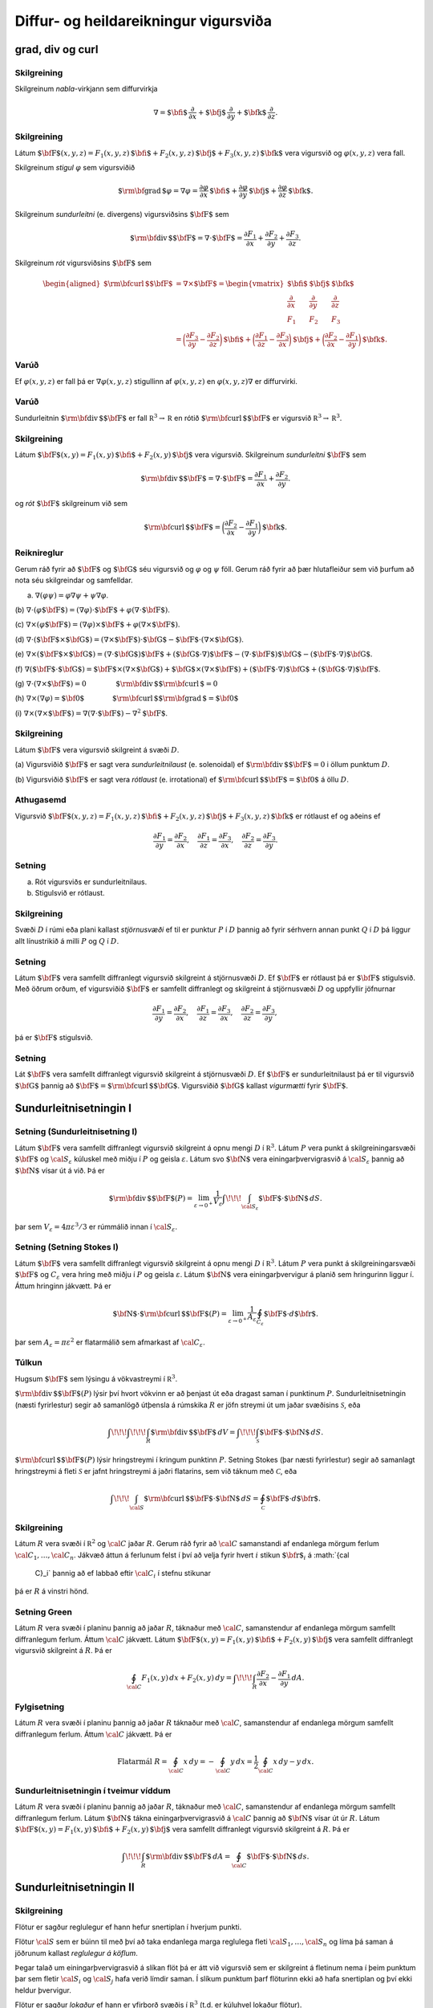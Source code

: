 

Diffur- og heildareikningur vigursviða
===============

grad, div og curl
-----------------

Skilgreining 
~~~~~~~~~~~~~

Skilgreinum *nabla*-virkjann sem diffurvirkja

.. math:: \nabla=\mbox{${\bf i}$}\,\frac{\partial}{\partial x}+\mbox{${\bf j}$}\,\frac{\partial}{\partial y}+\mbox{${\bf k}$}\,\frac{\partial}{\partial z}.

Skilgreining 
~~~~~~~~~~~~~

Látum
:math:`\mbox{${\bf F}$}(x,y,z)=F_1(x,y,z)\,\mbox{${\bf i}$}+F_2(x,y,z)\,\mbox{${\bf j}$}+F_3(x,y,z)\,\mbox{${\bf k}$}`
vera vigursvið og :math:`\varphi(x,y,z)` vera fall.

Skilgreinum *stigul* :math:`\varphi` sem vigursviðið

.. math::

   \mbox{${\rm\bf grad\,}$}\varphi=\nabla\varphi=\frac{\partial \varphi}{\partial x}\,\mbox{${\bf i}$}+
   \frac{\partial \varphi}{\partial y}\,\mbox{${\bf j}$}+\frac{\partial \varphi}{\partial z}\,\mbox{${\bf k}$}.

Skilgreinum *sundurleitni* (e. divergens) vigursviðsins
:math:`\mbox{${\bf F}$}` sem

.. math:: \mbox{${\rm\bf div\,}$}\mbox{${\bf F}$}=\nabla\cdot\mbox{${\bf F}$}=\frac{\partial F_1}{\partial x}+\frac{\partial F_2}{\partial y}+\frac{\partial F_3}{\partial z}.

Skilgreinum *rót* vigursviðsins :math:`\mbox{${\bf F}$}` sem

.. math::

   \begin{aligned}
    \mbox{${\rm\bf curl\,}$}\mbox{${\bf F}$}&=\nabla\times\mbox{${\bf F}$}=\begin{vmatrix} \mbox{${\bf i}$}&\mbox{${\bf j}$}&\mbox{${\bf k}$}\\
    \frac{\partial} {\partial x}&\frac{\partial}{\partial y}&\frac{\partial}{\partial z}\\F_1&F_2&F_3\end{vmatrix} \\ &=\bigg(\frac{\partial F_3}{\partial y}-\frac{\partial F_2}{\partial z}\bigg)\,\mbox{${\bf i}$}+\bigg(\frac{\partial F_1}{\partial z}-\frac{\partial F_3}{\partial x}\bigg)\,\mbox{${\bf j}$}+\bigg(\frac{\partial F_2}{\partial x}-\frac{\partial F_1}{\partial y}\bigg)\,\mbox{${\bf k}$}. 
    \end{aligned}

Varúð 
~~~~~~

Ef :math:`\varphi(x,y,z)` er fall þá er :math:`\nabla \varphi(x,y,z)`
stigullinn af :math:`\varphi(x,y,z)` en :math:`\varphi(x,y,z)\nabla` er
diffurvirki.

Varúð 
~~~~~~

Sundurleitnin :math:`\mbox{${\rm\bf div\,}$}\mbox{${\bf F}$}` er fall
:math:`{\mathbb  R}^3\rightarrow{\mathbb  R}` en rótið
:math:`\mbox{${\rm\bf curl\,}$}\mbox{${\bf F}$}` er vigursvið
:math:`{\mathbb  R}^3\rightarrow{\mathbb  R}^3`.

Skilgreining 
~~~~~~~~~~~~~

Látum
:math:`\mbox{${\bf F}$}(x,y)=F_1(x,y)\,\mbox{${\bf i}$}+F_2(x,y)\,\mbox{${\bf j}$}`
vera vigursvið. Skilgreinum *sundurleitni* :math:`\mbox{${\bf F}$}` sem

.. math::

   \mbox{${\rm\bf div\,}$}\mbox{${\bf F}$}=\nabla\cdot\mbox{${\bf F}$}=\frac{\partial F_1}{\partial
     x}+\frac{\partial F_2}{\partial y}.

og *rót* :math:`\mbox{${\bf F}$}` skilgreinum við sem

.. math::

   \mbox{${\rm\bf curl\,}$}\mbox{${\bf F}$}=\bigg(\frac{\partial F_2}{\partial x}-\frac{\partial
     F_1}{\partial y}\bigg)\,\mbox{${\bf k}$}.

Reiknireglur 
~~~~~~~~~~~~~

Gerum ráð fyrir að :math:`\mbox{${\bf F}$}` og :math:`\mbox{${\bf G}$}`
séu vigursvið og :math:`\varphi` og :math:`\psi` föll. Gerum ráð fyrir
að þær hlutafleiður sem við þurfum að nota séu skilgreindar og
samfelldar.

(a) :math:`\nabla(\varphi\psi)=\varphi\nabla\psi+\psi\nabla\varphi`.

(b)
:math:`\nabla\cdot(\varphi\mbox{${\bf F}$})=(\nabla\varphi)\cdot\mbox{${\bf F}$}+\varphi(\nabla\cdot\mbox{${\bf F}$})`.

(c)
:math:`\nabla\times(\varphi\mbox{${\bf F}$})=(\nabla\varphi)\times\mbox{${\bf F}$}+\varphi(\nabla\times\mbox{${\bf F}$})`.

(d)
:math:`\nabla\cdot(\mbox{${\bf F}$}\times\mbox{${\bf G}$})=(\nabla\times\mbox{${\bf F}$})\cdot\mbox{${\bf G}$}-\mbox{${\bf F}$}\cdot(\nabla\times\mbox{${\bf G}$})`.

(e)
:math:`\nabla\times(\mbox{${\bf F}$}\times\mbox{${\bf G}$})=(\nabla\cdot\mbox{${\bf G}$})\mbox{${\bf F}$}+(\mbox{${\bf G}$}\cdot\nabla)\mbox{${\bf F}$}-(\nabla\cdot\mbox{${\bf F}$})\mbox{${\bf G}$}-(\mbox{${\bf F}$}\cdot\nabla)\mbox{${\bf G}$}`.

(f)
:math:`\nabla(\mbox{${\bf F}$}\cdot\mbox{${\bf G}$})=\mbox{${\bf F}$}\times(\nabla\times \mbox{${\bf G}$})+\mbox{${\bf G}$}\times(\nabla\times \mbox{${\bf F}$})+(\mbox{${\bf F}$}\cdot\nabla)\mbox{${\bf G}$}+(\mbox{${\bf G}$}\cdot\nabla)\mbox{${\bf F}$}`.

(g)
:math:`\nabla\cdot(\nabla\times \mbox{${\bf F}$})=0\qquad\qquad\mbox{${\rm\bf div\,}$}\mbox{${\rm\bf curl\,}$}=0`

(h)
:math:`\nabla\times(\nabla\varphi)=\mbox{${\bf 0}$}\qquad\qquad\mbox{${\rm\bf curl\,}$}\mbox{${\rm\bf grad\,}$}=\mbox{${\bf 0}$}`

(i)
:math:`\nabla\times(\nabla\times \mbox{${\bf F}$})=\nabla(\nabla\cdot\mbox{${\bf F}$})-\nabla^2\mbox{${\bf F}$}`.

Skilgreining 
~~~~~~~~~~~~~

Látum :math:`\mbox{${\bf F}$}` vera vigursvið skilgreint á svæði
:math:`D`.

(a) Vigursviðið :math:`\mbox{${\bf F}$}` er sagt vera
*sundurleitnilaust* (e. solenoidal) ef
:math:`\mbox{${\rm\bf div\,}$}\mbox{${\bf F}$}=0` i öllum punktum
:math:`D`.

(b) Vigursviðið :math:`\mbox{${\bf F}$}` er sagt vera *rótlaust*
(e. irrotational) ef
:math:`\mbox{${\rm\bf curl\,}$}\mbox{${\bf F}$}=\mbox{${\bf 0}$}` á öllu
:math:`D`.

Athugasemd 
~~~~~~~~~~~

Vigursvið
:math:`\mbox{${\bf F}$}(x,y,z)=F_1(x,y,z)\,\mbox{${\bf i}$}+F_2(x,y,z)\,\mbox{${\bf j}$}+F_3(x,y,z)\,\mbox{${\bf k}$}`
er rótlaust ef og aðeins ef

.. math::

   \frac{\partial F_1}{\partial y}=
   \frac{\partial F_2}{\partial x},\quad
   \frac{\partial F_1}{\partial z}=
   \frac{\partial F_3}{\partial x},\quad
   \frac{\partial F_2}{\partial z}=
   \frac{\partial F_3}{\partial y}.

Setning 
~~~~~~~~

(a) Rót vigursviðs er sundurleitnilaus.

(b) Stigulsvið er rótlaust.

Skilgreining 
~~~~~~~~~~~~~

Svæði :math:`D` í rúmi eða plani kallast *stjörnusvæði* ef til er
punktur :math:`P` í :math:`D` þannig að fyrir sérhvern annan punkt
:math:`Q` í :math:`D` þá liggur allt línustrikið á milli :math:`P` og
:math:`Q` í :math:`D`.

Setning 
~~~~~~~~

Látum :math:`\mbox{${\bf F}$}` vera samfellt diffranlegt vigursvið
skilgreint á stjörnusvæði :math:`D`. Ef :math:`\mbox{${\bf F}$}` er
rótlaust þá er :math:`\mbox{${\bf F}$}` stigulsvið. Með öðrum orðum, ef
vigursviðið :math:`\mbox{${\bf F}$}` er samfellt diffranlegt og
skilgreint á stjörnusvæði :math:`D` og uppfyllir jöfnurnar

.. math::

   \frac{\partial F_1}{\partial y}=
   \frac{\partial F_2}{\partial x},\quad
   \frac{\partial F_1}{\partial z}=
   \frac{\partial F_3}{\partial x},\quad
   \frac{\partial F_2}{\partial z}=
   \frac{\partial F_3}{\partial y},

þá er :math:`\mbox{${\bf F}$}` stigulsvið.

Setning 
~~~~~~~~

Lát :math:`\mbox{${\bf F}$}` vera samfellt diffranlegt vigursvið
skilgreint á stjörnusvæði :math:`D`. Ef :math:`\mbox{${\bf F}$}` er
sundurleitnilaust þá er til vigursvið :math:`\mbox{${\bf G}$}` þannig að
:math:`\mbox{${\bf F}$}=\mbox{${\rm\bf curl\,}$}\mbox{${\bf G}$}`.
Vigursviðið :math:`\mbox{${\bf G}$}` kallast *vigurmætti* fyrir
:math:`\mbox{${\bf F}$}`.

Sundurleitnisetningin I
-----------------------

Setning (Sundurleitnisetning I)
~~~~~~~~~~~~~~~~~~~~~~~~~~~~~~~

Látum :math:`\mbox{${\bf F}$}` vera samfellt diffranlegt vigursvið
skilgreint á opnu mengi :math:`D` í :math:`{\mathbb  R}^3`. Látum
:math:`P` vera punkt á skilgreiningarsvæði :math:`\mbox{${\bf F}$}` og
:math:`{\cal S}_\varepsilon` kúluskel með miðju í :math:`P` og geisla
:math:`\varepsilon`. Látum svo :math:`\mbox{${\bf N}$}` vera
einingarþvervigrasvið á :math:`{\cal S}_\varepsilon` þannig að
:math:`\mbox{${\bf N}$}` vísar út á við. Þá er

.. math::

   \mbox{${\rm\bf div\,}$}\mbox{${\bf F}$}(P)=\lim_{\varepsilon\rightarrow 0^+}
   \frac{1}{V_\varepsilon}\int\!\!\!\int_{{\cal S}_\varepsilon}\mbox{${\bf F}$}\cdot\mbox{${\bf N}$}\,dS.

þar sem :math:`V_\varepsilon= 4\pi\varepsilon^3/3` er rúmmálið innan í
:math:`{\cal S}_\varepsilon`.

Setning (Setning Stokes I)
~~~~~~~~~~~~~~~~~~~~~~~~~~

Látum :math:`\mbox{${\bf F}$}` vera samfellt diffranlegt vigursvið
skilgreint á opnu mengi :math:`D` í :math:`{\mathbb  R}^3`. Látum
:math:`P` vera punkt á skilgreiningarsvæði :math:`\mbox{${\bf F}$}` og
:math:`C_\varepsilon` vera hring með miðju í :math:`P` og geisla
:math:`\varepsilon`. Látum :math:`\mbox{${\bf N}$}` vera
einingarþvervigur á planið sem hringurinn liggur í. Áttum hringinn
jákvætt. Þá er

.. math::

   \mbox{${\bf N}$}\cdot\mbox{${\rm\bf curl\,}$}\mbox{${\bf F}$}(P)=\lim_{\varepsilon\rightarrow 0^+}
   \frac{1}{A_\varepsilon}\oint_{C_\varepsilon}\mbox{${\bf F}$}\cdot d\mbox{${\bf r}$}.

þar sem :math:`A_\varepsilon= \pi\varepsilon^2` er flatarmálið sem
afmarkast af :math:`{\cal C}_\varepsilon`.

Túlkun 
~~~~~~~

Hugsum :math:`\mbox{${\bf F}$}` sem lýsingu á vökvastreymi í
:math:`{\mathbb  R}^3`.

:math:`\mbox{${\rm\bf div\,}$}\mbox{${\bf F}$}(P)` lýsir því hvort
vökvinn er að þenjast út eða dragast saman í punktinum :math:`P`.
Sundurleitnisetningin (næsti fyrirlestur) segir að samanlögð útþensla á
rúmskika :math:`R` er jöfn streymi út um jaðar svæðisins
:math:`\mathcal{S}`, eða

.. math:: \int\!\!\!\int\!\!\!\int_R\mbox{${\rm\bf div\,}$}\mbox{${\bf F}$}\,dV=\int\!\!\!\int_{\mathcal{S}} \mbox{${\bf F}$}\cdot\mbox{${\bf N}$}\,dS.

:math:`\mbox{${\rm\bf curl\,}$}\mbox{${\bf F}$}(P)` lýsir hringstreymi í
kringum punktinn :math:`P`. Setning Stokes (þar næsti fyrirlestur) segir
að samanlagt hringstreymi á fleti :math:`\mathcal{S}` er jafnt
hringstreymi á jaðri flatarins, sem við táknum með :math:`\mathcal{C}`,
eða

.. math:: \int\!\!\!\int_{\cal S} \mbox{${\rm\bf curl\,}$}\mbox{${\bf F}$}\cdot\mbox{${\bf N}$}\,dS=\oint_\mathcal{C} \mbox{${\bf F}$}\cdot d\mbox{${\bf r}$}.

Skilgreining 
~~~~~~~~~~~~~

Látum :math:`R` vera svæði í :math:`{\mathbb  R}^2` og :math:`\cal C`
jaðar :math:`R`. Gerum ráð fyrir að :math:`\cal C` samanstandi af
endanlega mörgum ferlum :math:`{\cal C}_1, \ldots, {\cal C}_n`. Jákvæð
áttun á ferlunum felst í því að velja fyrir hvert :math:`i` stikun
:math:`\mbox{${\bf r}$}_i` á :math:`{\cal
  C}_i` þannig að ef labbað eftir :math:`{\cal C}_i` í stefnu stikunar
þá er :math:`R` á vinstri hönd.

Setning Green 
~~~~~~~~~~~~~~

Látum :math:`R` vera svæði í planinu þannig að jaðar :math:`R`, táknaður
með :math:`\cal C`, samanstendur af endanlega mörgum samfellt
diffranlegum ferlum. Áttum :math:`\cal C` jákvætt. Látum
:math:`\mbox{${\bf F}$}(x,y)=F_1(x,y)\,\mbox{${\bf i}$}+F_2(x,y)\,\mbox{${\bf j}$}`
vera samfellt diffranlegt vigursvið skilgreint á :math:`R`. Þá er

.. math::

   \oint_{\cal C}F_1(x,y)\,dx+F_2(x,y)\,dy=\int\!\!\!\int_R
   \frac{\partial  F_2}{\partial x}- 
   \frac{\partial  F_1}{\partial y}\,dA.

Fylgisetning 
~~~~~~~~~~~~~

Látum :math:`R` vera svæði í planinu þannig að jaðar :math:`R` táknaður
með :math:`\cal C`, samanstendur af endanlega mörgum samfellt
diffranlegum ferlum. Áttum :math:`\cal C` jákvætt. Þá er

.. math::

   \mbox{Flatarmál } R=\oint_{\cal C}x\,dy= 
   -\oint_{\cal C}y\,dx=\frac{1}{2}\oint_{\cal C}x\,dy-y\,dx.

Sundurleitnisetningin í tveimur víddum 
~~~~~~~~~~~~~~~~~~~~~~~~~~~~~~~~~~~~~~~

Látum :math:`R` vera svæði í planinu þannig að jaðar :math:`R`, táknaður
með :math:`\cal C`, samanstendur af endanlega mörgum samfellt
diffranlegum ferlum. Látum :math:`\mbox{${\bf N}$}` tákna
einingarþvervigrasvið á :math:`\cal C` þannig að
:math:`\mbox{${\bf N}$}` vísar út úr :math:`R`. Látum
:math:`\mbox{${\bf F}$}(x,y)=F_1(x,y)\,\mbox{${\bf i}$}+F_2(x,y)\,\mbox{${\bf j}$}`
vera samfellt diffranlegt vigursvið skilgreint á :math:`R`. Þá er

.. math:: \int\!\!\!\int_R\mbox{${\rm\bf div\,}$}\mbox{${\bf F}$}\,dA=\oint_{\cal C} \mbox{${\bf F}$}\cdot\mbox{${\bf N}$}\,ds.

Sundurleitnisetningin II
------------------------

Skilgreining 
~~~~~~~~~~~~~

Flötur er sagður reglulegur ef hann hefur snertiplan í hverjum punkti.

Flötur :math:`\cal S` sem er búinn til með því að taka endanlega marga
reglulega fleti :math:`{\cal S}_1, \ldots, {\cal S}_n` og líma þá saman
á jöðrunum kallast *reglulegur á köflum*.

Þegar talað um einingarþvervigrasvið á slíkan flöt þá er átt við
vigursvið sem er skilgreint á fletinum nema í þeim punktum þar sem
fletir :math:`{\cal S}_i` og :math:`{\cal S}_j` hafa verið límdir saman.
Í slíkum punktum þarf flöturinn ekki að hafa snertiplan og því ekki
heldur þvervigur.

Flötur er sagður *lokaður* ef hann er yfirborð svæðis í
:math:`{\mathbb  R}^3` (t.d. er kúluhvel lokaður flötur).

Setning (Sundurleitnisetningin, Setning Gauss) 
~~~~~~~~~~~~~~~~~~~~~~~~~~~~~~~~~~~~~~~~~~~~~~~

Látum :math:`\cal S` vera lokaðan flöt sem er reglulegur á köflum.
Táknum með :math:`D` rúmskikann sem :math:`\cal S` umlykur. Látum
:math:`\mbox{${\bf N}$}` vera einingarþvervigrasvið á :math:`\cal S` sem
vísar út úr :math:`D`. Ef :math:`\mbox{${\bf F}$}` er samfellt
diffranlegt vigursvið skilgreint á :math:`D` þá er

.. math:: \int\!\!\!\int\!\!\!\int_D \mbox{${\rm\bf div\,}$}\mbox{${\bf F}$}\,dV=\int\!\!\!\int_{\cal S} \mbox{${\bf F}$}\cdot\mbox{${\bf N}$}\,dS.

Skilgreining 
~~~~~~~~~~~~~

Látum :math:`D` vera rúmskika í :math:`{\mathbb  R}^3`. Segjum að
rúmskikinn :math:`D` sé :math:`z`-*einfaldur* ef til er svæði
:math:`D_z` í planinu og samfelld föll :math:`f` og :math:`g` skilgreind
á :math:`D_z` þannig að

.. math:: D=\{(x,y,z)\mid (x,y)\in D_z\mbox{ og }f(x,y)\leq z\leq g(x,y)\}.

Það að rúmskiki sé :math:`x`- eða :math:`y`-einfaldur er skilgreint á
sama hátt.

Setning 
~~~~~~~~

Látum :math:`\cal S` vera lokaðan flöt sem er reglulegur á köflum.
Táknum með :math:`D` rúmskikann sem :math:`\cal S` umlykur. Látum
:math:`\mbox{${\bf N}$}` vera einingarþvervigrasvið á :math:`\cal S` sem
vísar út úr :math:`D`. Ef :math:`\mbox{${\bf F}$}` er samfellt
diffranlegt vigursvið skilgreint á :math:`D` og :math:`\varphi`
diffranlegt fall skilgreint á :math:`D` þá er

.. math:: \int\!\!\!\int\!\!\!\int_D\mbox{${\rm\bf curl\,}$}\mbox{${\bf F}$}\,dV=-\int\!\!\!\int_{\cal S}\mbox{${\bf F}$}\times\mbox{${\bf N}$}\,dS,

og

.. math:: \int\!\!\!\int\!\!\!\int_D\mbox{${\rm\bf grad\,}$}\varphi\,dV=\int\!\!\!\int_{\cal S}\varphi\mbox{${\bf N}$}\,dS.

Athugið að útkomurnar úr heildunum eru vigrar.

Setning Stokes
--------------

Skilgreining 
~~~~~~~~~~~~~

Látum :math:`\cal S` vera áttanlegan flöt sem er reglulegur á köflum með
jaðar :math:`\cal C` og einingarþvervigrasvið :math:`\mbox{${\bf N}$}`.
Áttun :math:`\cal C` út frá :math:`\mbox{${\bf N}$}` finnst með að hugsa
sér að gengið sé eftir :math:`\cal C` þannig að skrokkurinn vísi í
stefnu :math:`\mbox{${\bf N}$}` og göngustefnan sé valin þannig að
flöturinn sé á vinstri hönd.

Setning (Setning Stokes)
~~~~~~~~~~~~~~~~~~~~~~~~

Látum :math:`\cal S` vera áttanlegan flöt sem er reglulegur á köflum og
látum :math:`\mbox{${\bf N}$}` tákna einingarþvervigrasvið á
:math:`\cal S`. Táknum með :math:`\cal C` jaðar :math:`\cal S` og áttum
:math:`\cal C` með tilliti til :math:`\mbox{${\bf N}$}`. Ef
:math:`\mbox{${\bf F}$}` er samfellt diffranlegt vigursvið skilgreint á
opnu mengi sem inniheldur :math:`\cal S` þá er

.. math:: \int\!\!\!\int_{\cal S} \mbox{${\rm\bf curl\,}$}\mbox{${\bf F}$}\cdot\mbox{${\bf N}$}\,dS=\oint_{\cal C}\mbox{${\bf F}$}\cdot \mbox{${\bf T}$}\,ds.

Setning 
~~~~~~~~

Látum :math:`\mbox{${\bf F}$}` vera samfellt diffranlegt vigursvið
skilgreint á opnu mengi :math:`D` í :math:`{\mathbb  R}^3`. Látum
:math:`P` vera punkt á skilgreiningarsvæði :math:`\mbox{${\bf F}$}` og
:math:`C_\varepsilon` vera hring með miðju í :math:`P` og geisla
:math:`\varepsilon`. Látum :math:`\mbox{${\bf N}$}` vera
einingarþvervigur á planið sem hringurinn liggur í. Áttum hringinn
jákvætt. Þá er

.. math::

   \mbox{${\bf N}$}\cdot\mbox{${\rm\bf curl\,}$}\mbox{${\bf F}$}(P)=\lim_{\varepsilon\rightarrow 0^+}
   \frac{1}{\pi\varepsilon^2}\oint_{C_\varepsilon}\mbox{${\bf F}$}\cdot d\mbox{${\bf r}$}.

Setning 
~~~~~~~~

Látum :math:`\cal S` vera lokaðan flöt sem er reglulegur á köflum.
Táknum með :math:`D` rúmskikann sem :math:`\cal S` umlykur. Látum
:math:`\mbox{${\bf N}$}` vera einingarþvervigrasvið á :math:`\cal S` sem
vísar út úr :math:`D`. Ef :math:`\mbox{${\bf F}$}` er samfellt
diffranlegt vigursvið skilgreint á opnu mengi sem inniheldur :math:`D`,
þá er

.. math:: \oint_{\cal S}\mbox{${\rm\bf curl\,}$}\mbox{${\bf F}$}\cdot\mbox{${\bf N}$}\,dS=0.

Hagnýtingar í eðlisfræði
------------------------

Vökvaflæði 
~~~~~~~~~~~

Skoðum vökvaflæði í rúmi. Hugsum okkur að vökvaflæðið sé líka háð tíma.
Látum :math:`\mbox{${\bf v}$}(x,y,z,t)` tákna hraðavigur agnar sem er í
punktinum :math:`(x,y,z)` á tíma :math:`t`. Látum
:math:`\delta(x,y,z,t)` tákna efnisþéttleika (massi per rúmmálseiningu)
í punktum :math:`(x,y,z)` á tíma :math:`t`. Þá gildir að

.. math:: \frac{\partial \delta}{\partial t}+\mbox{${\rm\bf div\,}$}(\delta\mbox{${\bf v}$})=0.

(Þessi jafna kallast samfelldnijafnan um vökvaflæðið.)

Vökvaflæði 
~~~~~~~~~~~

Til viðbótar við :math:`\mbox{${\bf v}$}` og :math:`\delta` þá
skilgreinum við :math:`p(x,y,z,t)` sem þrýsting og
:math:`\mbox{${\bf F}$}` sem utanaðkomandi kraft, gefinn sem kraftur per
massaeiningu. Þá gildir að

.. math:: \delta\frac{\partial \mbox{${\bf v}$}}{\partial t}+\delta(\mbox{${\bf v}$}\cdot\nabla)\mbox{${\bf v}$}=-\nabla p+\delta\mbox{${\bf F}$}.

(Þessi jafna er kölluð hreyfijafna flæðisins.)

Rafsvið - Lögmál Coulombs 
~~~~~~~~~~~~~~~~~~~~~~~~~~

Látum punkthleðslu :math:`q` vera í punktinum
:math:`\mbox{${\bf s}$}=\xi\,\mbox{${\bf i}$}+\eta\,\mbox{${\bf j}$}+\zeta\,\mbox{${\bf k}$}`.
Í punktum
:math:`\mbox{${\bf r}$}=x\,\mbox{${\bf i}$}+y\,\mbox{${\bf j}$}+z\,\mbox{${\bf k}$}`
er rafsviðið vegna þessarar hleðslu

.. math:: \mbox{${\bf E}$}(\mbox{${\bf r}$})=\frac{q}{4\pi\varepsilon_0}\frac{\mbox{${\bf r}$}-\mbox{${\bf s}$}}{|\mbox{${\bf r}$}-\mbox{${\bf s}$}|^3}

þar sem :math:`\varepsilon_0` er *r*\ afsvörunarstuðull tómarúms.

Rafsvið - Lögmál Gauss (fyrsta jafna Maxwells)
~~~~~~~~~~~~~~~~~~~~~~~~~~~~~~~~~~~~~~~~~~~~~~

Látum :math:`\rho(\xi,\eta,\zeta)` vera hleðsludreifingu og
:math:`\mbox{${\bf E}$}` rafsviðið vegna hennar. Þá gildir að

.. math:: \mbox{${\rm\bf div\,}$}\mbox{${\bf E}$}=\frac{\rho}{\varepsilon_0}.

Rafsvið 
~~~~~~~~

Látum :math:`\rho(\xi,\eta,\zeta)` vera hleðsludreifingu á takmörkuðu
svæði :math:`R` og :math:`\mbox{${\bf E}$}` rafsviðið vegna hennar. Ef
við setjum

.. math:: \varphi(\mbox{${\bf r}$}) = -\frac{1}{4 \pi \varepsilon_0} \iiint_R \frac{\rho(\mbox{${\bf s}$})}{|\mbox{${\bf r}$}-\mbox{${\bf s}$}|} dV

þá er :math:`\mbox{${\bf E}$}= \nabla \varphi` og þar með er

.. math:: \mbox{${\rm\bf curl\,}$}\mbox{${\bf E}$}= \mathbf{0}.

Segulsvið - Lögmál Biot-Savart 
~~~~~~~~~~~~~~~~~~~~~~~~~~~~~~~

Látum straum :math:`I` fara eftir ferli :math:`\cal F`. Táknum
segulsviðið með :math:`\mbox{${\bf H}$}` og látum
:math:`\mbox{${\bf s}$}=\xi\,\mbox{${\bf i}$}+\eta\,\mbox{${\bf j}$}+\zeta\,\mbox{${\bf k}$}`
vera punkt á ferlinum :math:`\cal F`. Þá gefur örbútur
:math:`d\mbox{${\bf s}$}` úr :math:`\cal F` af sér segulsvið

.. math:: d\mbox{${\bf H}$}(\mbox{${\bf r}$})=\frac{\mu_0 I}{4\pi}\frac{d\mbox{${\bf s}$}\times(\mbox{${\bf r}$}-\mbox{${\bf s}$})}{|\mbox{${\bf r}$}-\mbox{${\bf s}$}|^3}

þar sem :math:`\mu_0` er *s*\ egulsvörunarstuðull tómarúms. Af þessu
sést að

.. math::

   \mbox{${\bf H}$}=\frac{\mu_0 I}{4\pi}\oint_{\cal F}
   \frac{d\mbox{${\bf s}$}\times(\mbox{${\bf r}$}-\mbox{${\bf s}$})}{|\mbox{${\bf r}$}-\mbox{${\bf s}$}|^3}

og sýna má að ef :math:`\mbox{${\bf r}$}\notin \mathcal{F}` þá er

.. math:: \mbox{${\rm\bf curl\,}$}\mbox{${\bf H}$}= \mathbf{0}.

Segulsvið - Lögmál Ampére
~~~~~~~~~~~~~~~~~~~~~~~~~

Hugsum okkur að straumur :math:`I` fari upp eftir :math:`z`-ás. Táknum
með :math:`\mbox{${\bf H}$}` segulsviðið og
:math:`H=|\mbox{${\bf H}$}|`. Í punkti
:math:`\mbox{${\bf r}$}=x\,\mbox{${\bf i}$}+y\,\mbox{${\bf j}$}+z\,\mbox{${\bf k}$}`
í fjarlægð :math:`a` frá :math:`z`-ás er
:math:`H=\frac{\mu_0 I}{2\pi a}` og ef :math:`\cal C` er lokaður
einfaldur ferill sem fer rangsælis einu sinni umhverfis :math:`z`-ásinn
þá er

.. math:: \oint_{\cal C} \mbox{${\bf H}$}\cdot d\mbox{${\bf r}$}=\mu_0 I.

Hugsum okkur að :math:`\mathbf{J}(\mbox{${\bf r}$})` sé straumþéttleiki
í punkti :math:`\mbox{${\bf r}$}` (straumur á flatareiningu). Þá er

.. math:: \mbox{${\rm\bf curl\,}$}\mbox{${\bf H}$}= \mu_0 \mathbf{J}.

Einnig gildir að ef við setjum

.. math::

   \mbox{${\bf A}$}(\mbox{${\bf r}$})=\frac{\mu_0}{4\pi}\iiint_{R}
   \frac{\mathbf{J}(\mathbf{s})}{|\mbox{${\bf r}$}-\mbox{${\bf s}$}|}dV,

þá er :math:`\mbox{${\bf H}$}=\mbox{${\rm\bf curl\,}$}\mbox{${\bf A}$}`
og því er

.. math:: \mbox{${\rm\bf div\,}$}\mbox{${\bf H}$}=0.

Samantekt
~~~~~~~~~

.. math::

   \begin{aligned}
     \mbox{${\rm\bf div\,}$}\mbox{${\bf E}$}&= \frac{\rho}{\varepsilon_0} \quad~ \mbox{${\rm\bf div\,}$}\mbox{${\bf H}$}= 0 \\
     \mbox{${\rm\bf curl\,}$}\mbox{${\bf E}$}&= \mathbf{0} \qquad \mbox{${\rm\bf curl\,}$}\mbox{${\bf H}$}= \mu_0 \mathbf{J}
    \end{aligned}

Jöfnur Maxwells

.. math::

   \begin{aligned}
     \mbox{${\rm\bf div\,}$}\mbox{${\bf E}$}&= \frac{\rho}{\varepsilon_0} \qquad ~ \mbox{${\rm\bf div\,}$}\mbox{${\bf H}$}= 0 \\
     \mbox{${\rm\bf curl\,}$}\mbox{${\bf E}$}&= -\frac{\partial \mbox{${\bf H}$}}{\partial t} \quad \mbox{${\rm\bf curl\,}$}\mbox{${\bf H}$}= \mu_0 \mathbf{J} + \mu_0 \varepsilon_0  \frac{\partial\mbox{${\bf E}$}}{\partial t}
    \end{aligned}


